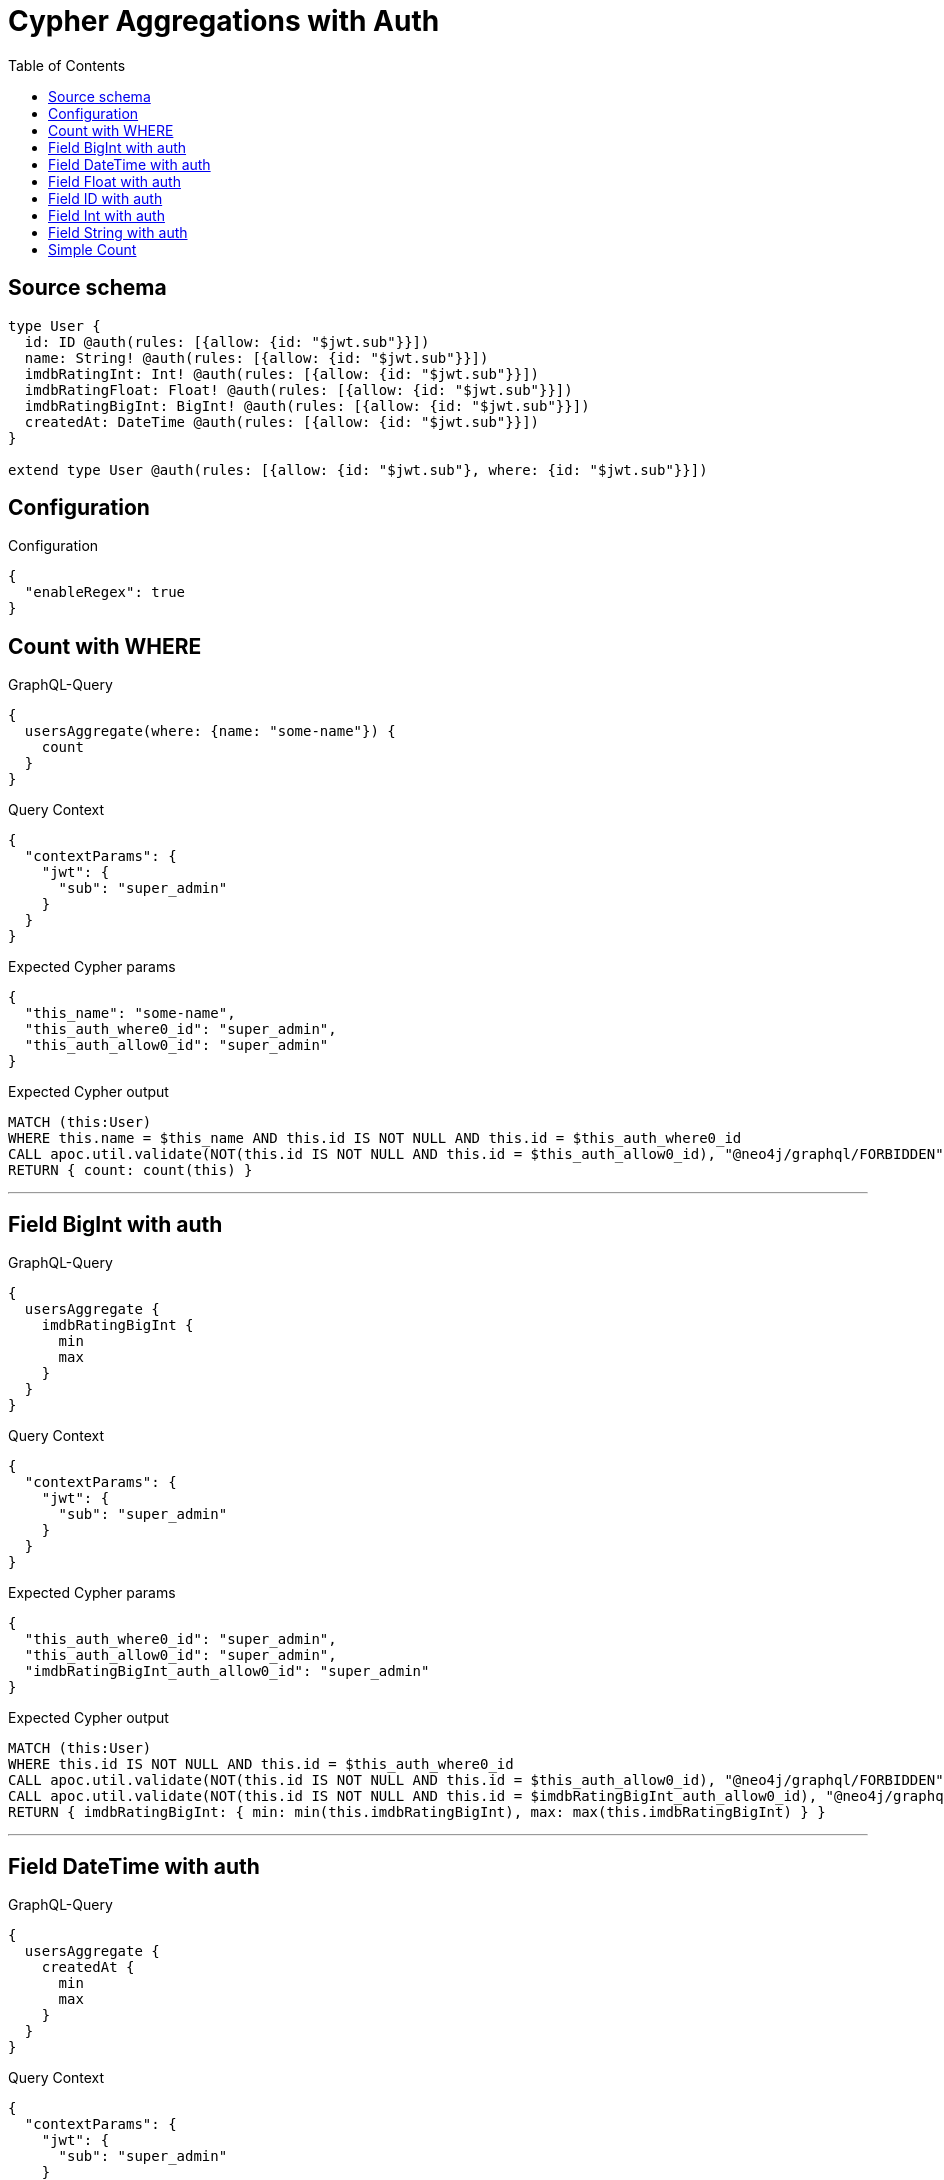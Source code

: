 :toc:

= Cypher Aggregations with Auth

== Source schema

[source,graphql,schema=true]
----
type User {
  id: ID @auth(rules: [{allow: {id: "$jwt.sub"}}])
  name: String! @auth(rules: [{allow: {id: "$jwt.sub"}}])
  imdbRatingInt: Int! @auth(rules: [{allow: {id: "$jwt.sub"}}])
  imdbRatingFloat: Float! @auth(rules: [{allow: {id: "$jwt.sub"}}])
  imdbRatingBigInt: BigInt! @auth(rules: [{allow: {id: "$jwt.sub"}}])
  createdAt: DateTime @auth(rules: [{allow: {id: "$jwt.sub"}}])
}

extend type User @auth(rules: [{allow: {id: "$jwt.sub"}, where: {id: "$jwt.sub"}}])
----

== Configuration

.Configuration
[source,json,schema-config=true]
----
{
  "enableRegex": true
}
----
== Count with WHERE

.GraphQL-Query
[source,graphql]
----
{
  usersAggregate(where: {name: "some-name"}) {
    count
  }
}
----

.Query Context
[source,json,query-config=true]
----
{
  "contextParams": {
    "jwt": {
      "sub": "super_admin"
    }
  }
}
----

.Expected Cypher params
[source,json]
----
{
  "this_name": "some-name",
  "this_auth_where0_id": "super_admin",
  "this_auth_allow0_id": "super_admin"
}
----

.Expected Cypher output
[source,cypher]
----
MATCH (this:User)
WHERE this.name = $this_name AND this.id IS NOT NULL AND this.id = $this_auth_where0_id
CALL apoc.util.validate(NOT(this.id IS NOT NULL AND this.id = $this_auth_allow0_id), "@neo4j/graphql/FORBIDDEN", [0])
RETURN { count: count(this) }
----

'''

== Field BigInt with auth

.GraphQL-Query
[source,graphql]
----
{
  usersAggregate {
    imdbRatingBigInt {
      min
      max
    }
  }
}
----

.Query Context
[source,json,query-config=true]
----
{
  "contextParams": {
    "jwt": {
      "sub": "super_admin"
    }
  }
}
----

.Expected Cypher params
[source,json]
----
{
  "this_auth_where0_id": "super_admin",
  "this_auth_allow0_id": "super_admin",
  "imdbRatingBigInt_auth_allow0_id": "super_admin"
}
----

.Expected Cypher output
[source,cypher]
----
MATCH (this:User)
WHERE this.id IS NOT NULL AND this.id = $this_auth_where0_id
CALL apoc.util.validate(NOT(this.id IS NOT NULL AND this.id = $this_auth_allow0_id), "@neo4j/graphql/FORBIDDEN", [0])
CALL apoc.util.validate(NOT(this.id IS NOT NULL AND this.id = $imdbRatingBigInt_auth_allow0_id), "@neo4j/graphql/FORBIDDEN", [0])
RETURN { imdbRatingBigInt: { min: min(this.imdbRatingBigInt), max: max(this.imdbRatingBigInt) } }
----

'''

== Field DateTime with auth

.GraphQL-Query
[source,graphql]
----
{
  usersAggregate {
    createdAt {
      min
      max
    }
  }
}
----

.Query Context
[source,json,query-config=true]
----
{
  "contextParams": {
    "jwt": {
      "sub": "super_admin"
    }
  }
}
----

.Expected Cypher params
[source,json]
----
{
  "this_auth_where0_id": "super_admin",
  "this_auth_allow0_id": "super_admin",
  "createdAt_auth_allow0_id": "super_admin"
}
----

.Expected Cypher output
[source,cypher]
----
MATCH (this:User)
WHERE this.id IS NOT NULL AND this.id = $this_auth_where0_id
CALL apoc.util.validate(NOT(this.id IS NOT NULL AND this.id = $this_auth_allow0_id), "@neo4j/graphql/FORBIDDEN", [0])
CALL apoc.util.validate(NOT(this.id IS NOT NULL AND this.id = $createdAt_auth_allow0_id), "@neo4j/graphql/FORBIDDEN", [0])
RETURN { createdAt: { min: apoc.date.convertFormat(toString(min(this.createdAt)), "iso_zoned_date_time", "iso_offset_date_time"), max: apoc.date.convertFormat(toString(max(this.createdAt)), "iso_zoned_date_time", "iso_offset_date_time") } }
----

'''

== Field Float with auth

.GraphQL-Query
[source,graphql]
----
{
  usersAggregate {
    imdbRatingFloat {
      min
      max
    }
  }
}
----

.Query Context
[source,json,query-config=true]
----
{
  "contextParams": {
    "jwt": {
      "sub": "super_admin"
    }
  }
}
----

.Expected Cypher params
[source,json]
----
{
  "this_auth_where0_id": "super_admin",
  "this_auth_allow0_id": "super_admin",
  "imdbRatingFloat_auth_allow0_id": "super_admin"
}
----

.Expected Cypher output
[source,cypher]
----
MATCH (this:User)
WHERE this.id IS NOT NULL AND this.id = $this_auth_where0_id
CALL apoc.util.validate(NOT(this.id IS NOT NULL AND this.id = $this_auth_allow0_id), "@neo4j/graphql/FORBIDDEN", [0])
CALL apoc.util.validate(NOT(this.id IS NOT NULL AND this.id = $imdbRatingFloat_auth_allow0_id), "@neo4j/graphql/FORBIDDEN", [0])
RETURN { imdbRatingFloat: { min: min(this.imdbRatingFloat), max: max(this.imdbRatingFloat) } }
----

'''

== Field ID with auth

.GraphQL-Query
[source,graphql]
----
{
  usersAggregate {
    id {
      shortest
      longest
    }
  }
}
----

.Query Context
[source,json,query-config=true]
----
{
  "contextParams": {
    "jwt": {
      "sub": "super_admin"
    }
  }
}
----

.Expected Cypher params
[source,json]
----
{
  "this_auth_where0_id": "super_admin",
  "this_auth_allow0_id": "super_admin",
  "id_auth_allow0_id": "super_admin"
}
----

.Expected Cypher output
[source,cypher]
----
MATCH (this:User)
WHERE this.id IS NOT NULL AND this.id = $this_auth_where0_id
CALL apoc.util.validate(NOT(this.id IS NOT NULL AND this.id = $this_auth_allow0_id), "@neo4j/graphql/FORBIDDEN", [0])
CALL apoc.util.validate(NOT(this.id IS NOT NULL AND this.id = $id_auth_allow0_id), "@neo4j/graphql/FORBIDDEN", [0])
RETURN { id: { shortest: min(this.id), longest: max(this.id) } }
----

'''

== Field Int with auth

.GraphQL-Query
[source,graphql]
----
{
  usersAggregate {
    imdbRatingInt {
      min
      max
    }
  }
}
----

.Query Context
[source,json,query-config=true]
----
{
  "contextParams": {
    "jwt": {
      "sub": "super_admin"
    }
  }
}
----

.Expected Cypher params
[source,json]
----
{
  "this_auth_where0_id": "super_admin",
  "this_auth_allow0_id": "super_admin",
  "imdbRatingInt_auth_allow0_id": "super_admin"
}
----

.Expected Cypher output
[source,cypher]
----
MATCH (this:User)
WHERE this.id IS NOT NULL AND this.id = $this_auth_where0_id
CALL apoc.util.validate(NOT(this.id IS NOT NULL AND this.id = $this_auth_allow0_id), "@neo4j/graphql/FORBIDDEN", [0])
CALL apoc.util.validate(NOT(this.id IS NOT NULL AND this.id = $imdbRatingInt_auth_allow0_id), "@neo4j/graphql/FORBIDDEN", [0])
RETURN { imdbRatingInt: { min: min(this.imdbRatingInt), max: max(this.imdbRatingInt) } }
----

'''

== Field String with auth

.GraphQL-Query
[source,graphql]
----
{
  usersAggregate {
    name {
      shortest
      longest
    }
  }
}
----

.Query Context
[source,json,query-config=true]
----
{
  "contextParams": {
    "jwt": {
      "sub": "super_admin"
    }
  }
}
----

.Expected Cypher params
[source,json]
----
{
  "this_auth_where0_id": "super_admin",
  "this_auth_allow0_id": "super_admin",
  "name_auth_allow0_id": "super_admin"
}
----

.Expected Cypher output
[source,cypher]
----
MATCH (this:User)
WHERE this.id IS NOT NULL AND this.id = $this_auth_where0_id
CALL apoc.util.validate(NOT(this.id IS NOT NULL AND this.id = $this_auth_allow0_id), "@neo4j/graphql/FORBIDDEN", [0])
CALL apoc.util.validate(NOT(this.id IS NOT NULL AND this.id = $name_auth_allow0_id), "@neo4j/graphql/FORBIDDEN", [0])
RETURN { name: { shortest: 
                            reduce(shortest = collect(this.name)[0], current IN collect(this.name) | apoc.cypher.runFirstColumn("
                                RETURN
                                CASE size(current) < size(shortest)
                                WHEN true THEN current
                                ELSE shortest
                                END AS result
                            ", { current: current, shortest: shortest }, false))
                        , longest: 
                            reduce(shortest = collect(this.name)[0], current IN collect(this.name) | apoc.cypher.runFirstColumn("
                                RETURN
                                CASE size(current) > size(shortest)
                                WHEN true THEN current
                                ELSE shortest
                                END AS result
                            ", { current: current, shortest: shortest }, false))
                         } }
----

'''

== Simple Count

.GraphQL-Query
[source,graphql]
----
{
  usersAggregate {
    count
  }
}
----

.Query Context
[source,json,query-config=true]
----
{
  "contextParams": {
    "jwt": {
      "sub": "super_admin"
    }
  }
}
----

.Expected Cypher params
[source,json]
----
{
  "this_auth_where0_id": "super_admin",
  "this_auth_allow0_id": "super_admin"
}
----

.Expected Cypher output
[source,cypher]
----
MATCH (this:User)
WHERE this.id IS NOT NULL AND this.id = $this_auth_where0_id
CALL apoc.util.validate(NOT(this.id IS NOT NULL AND this.id = $this_auth_allow0_id), "@neo4j/graphql/FORBIDDEN", [0])
RETURN { count: count(this) }
----

'''

